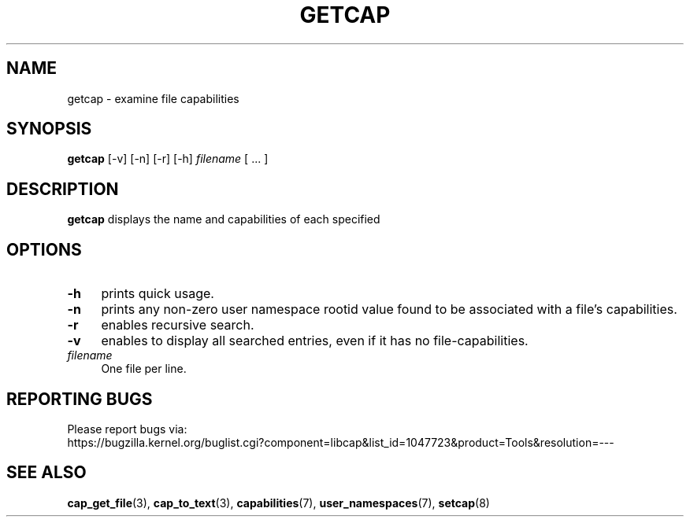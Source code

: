 .\" written by Andrew Main <zefram@dcs.warwick.ac.uk>
.TH GETCAP 8 "2020-01-07"
.SH NAME
getcap \- examine file capabilities
.SH SYNOPSIS
\fBgetcap\fP [\-v] [\-n] [\-r] [\-h] \fIfilename\fP [ ... ]
.SH DESCRIPTION
.B getcap
displays the name and capabilities of each specified
.SH OPTIONS
.TP 4
.B \-h
prints quick usage.
.TP 4
.B \-n
prints any non-zero user namespace rootid value found to be associated with
a file's capabilities.
.TP 4
.B \-r
enables recursive search.
.TP 4
.B \-v
enables to display all searched entries, even if it has no file-capabilities.
.TP 4
.IR filename
One file per line.
.SH "REPORTING BUGS"
Please report bugs via:
.TP
https://bugzilla.kernel.org/buglist.cgi?component=libcap&list_id=1047723&product=Tools&resolution=---
.SH "SEE ALSO"
.BR cap_get_file (3),
.BR cap_to_text (3),
.BR capabilities (7),
.BR user_namespaces (7),
.BR setcap (8)
